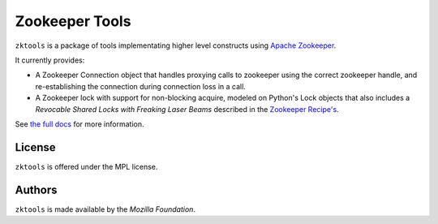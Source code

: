 ===============
Zookeeper Tools
===============

``zktools`` is a package of tools implementating higher level constructs using
`Apache Zookeeper`_.

It currently provides:

* A Zookeeper Connection object that handles proxying calls to zookeeper
  using the correct zookeeper handle, and re-establishing the connection
  during connection loss in a call.
* A Zookeeper lock with support for non-blocking acquire, modeled on Python's
  Lock objects that also includes a `Revocable Shared Locks with Freaking Laser
  Beams` described in the `Zookeeper Recipe's <http://zookeeper.apache.org/doc/current/recipes.html#sc_recoverableSharedLocks>`_.

See `the full docs`_ for more  information.

License
=======

``zktools`` is offered under the MPL license.

Authors
=======

``zktools`` is made available by the `Mozilla Foundation`.

.. _Apache Zookeeper: http://zookeeper.apache.org/
.. _the full docs: http://zktools.rtfd.org/
